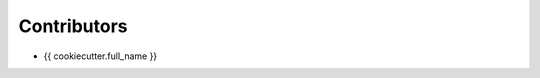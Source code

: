##################################
Contributors
##################################

- {{ cookiecutter.full_name }}
